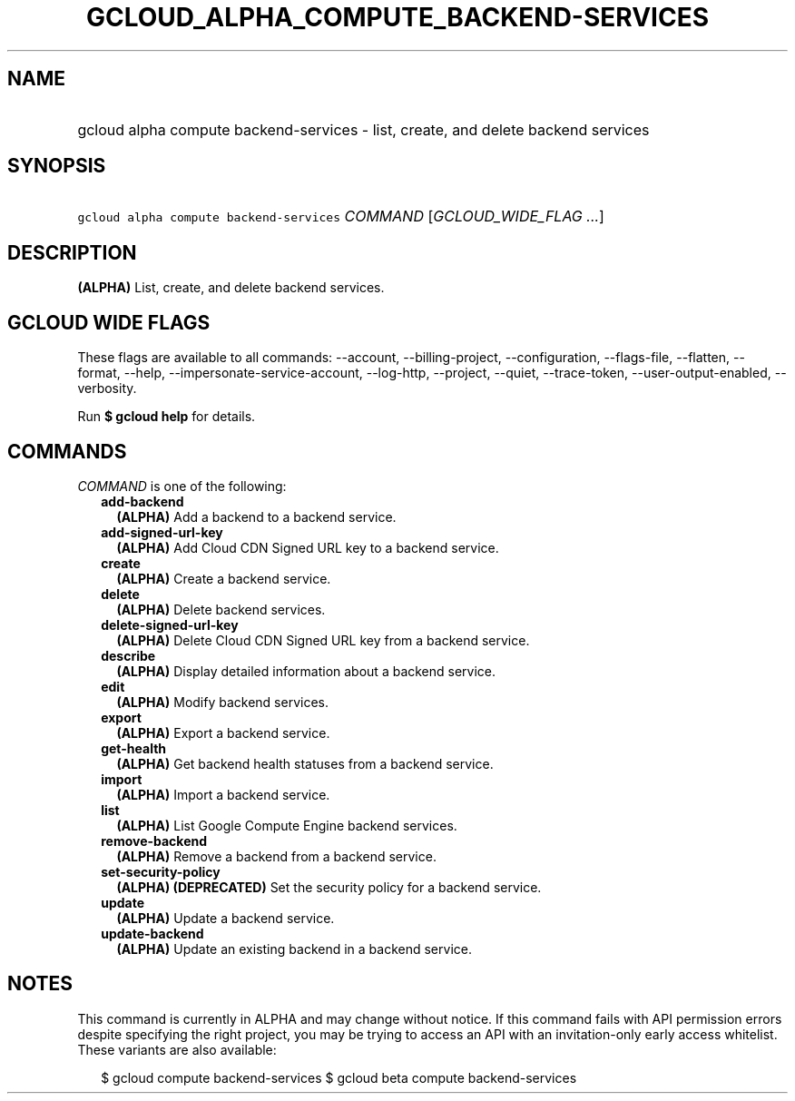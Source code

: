 
.TH "GCLOUD_ALPHA_COMPUTE_BACKEND\-SERVICES" 1



.SH "NAME"
.HP
gcloud alpha compute backend\-services \- list, create, and delete backend services



.SH "SYNOPSIS"
.HP
\f5gcloud alpha compute backend\-services\fR \fICOMMAND\fR [\fIGCLOUD_WIDE_FLAG\ ...\fR]



.SH "DESCRIPTION"

\fB(ALPHA)\fR List, create, and delete backend services.



.SH "GCLOUD WIDE FLAGS"

These flags are available to all commands: \-\-account, \-\-billing\-project,
\-\-configuration, \-\-flags\-file, \-\-flatten, \-\-format, \-\-help,
\-\-impersonate\-service\-account, \-\-log\-http, \-\-project, \-\-quiet,
\-\-trace\-token, \-\-user\-output\-enabled, \-\-verbosity.

Run \fB$ gcloud help\fR for details.



.SH "COMMANDS"

\f5\fICOMMAND\fR\fR is one of the following:

.RS 2m
.TP 2m
\fBadd\-backend\fR
\fB(ALPHA)\fR Add a backend to a backend service.

.TP 2m
\fBadd\-signed\-url\-key\fR
\fB(ALPHA)\fR Add Cloud CDN Signed URL key to a backend service.

.TP 2m
\fBcreate\fR
\fB(ALPHA)\fR Create a backend service.

.TP 2m
\fBdelete\fR
\fB(ALPHA)\fR Delete backend services.

.TP 2m
\fBdelete\-signed\-url\-key\fR
\fB(ALPHA)\fR Delete Cloud CDN Signed URL key from a backend service.

.TP 2m
\fBdescribe\fR
\fB(ALPHA)\fR Display detailed information about a backend service.

.TP 2m
\fBedit\fR
\fB(ALPHA)\fR Modify backend services.

.TP 2m
\fBexport\fR
\fB(ALPHA)\fR Export a backend service.

.TP 2m
\fBget\-health\fR
\fB(ALPHA)\fR Get backend health statuses from a backend service.

.TP 2m
\fBimport\fR
\fB(ALPHA)\fR Import a backend service.

.TP 2m
\fBlist\fR
\fB(ALPHA)\fR List Google Compute Engine backend services.

.TP 2m
\fBremove\-backend\fR
\fB(ALPHA)\fR Remove a backend from a backend service.

.TP 2m
\fBset\-security\-policy\fR
\fB(ALPHA)\fR \fB(DEPRECATED)\fR Set the security policy for a backend service.

.TP 2m
\fBupdate\fR
\fB(ALPHA)\fR Update a backend service.

.TP 2m
\fBupdate\-backend\fR
\fB(ALPHA)\fR Update an existing backend in a backend service.


.RE
.sp

.SH "NOTES"

This command is currently in ALPHA and may change without notice. If this
command fails with API permission errors despite specifying the right project,
you may be trying to access an API with an invitation\-only early access
whitelist. These variants are also available:

.RS 2m
$ gcloud compute backend\-services
$ gcloud beta compute backend\-services
.RE

